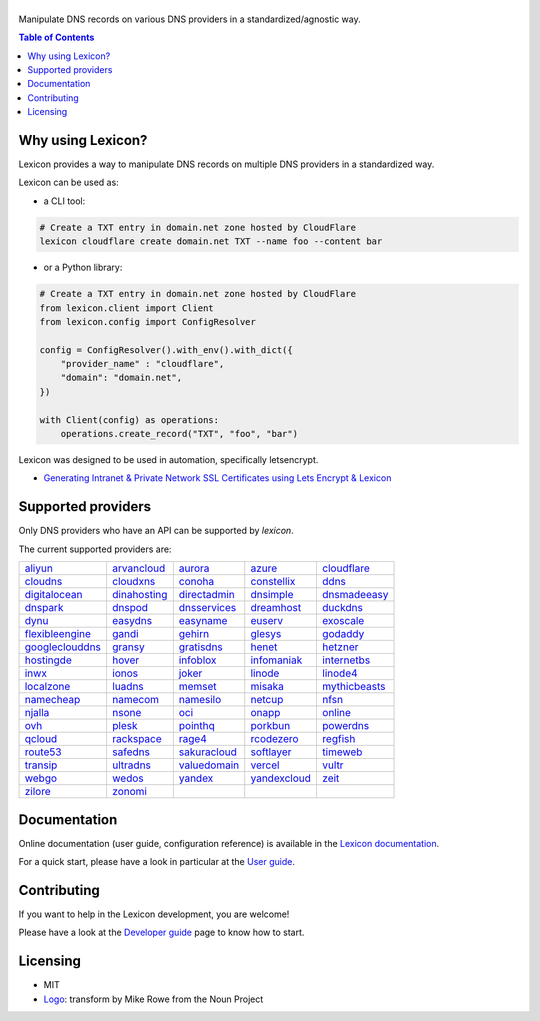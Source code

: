 ============
|logo_named|
============

Manipulate DNS records on various DNS providers in a standardized/agnostic way.

|build_status| |tests_status| |coverage_status| |docker_pulls| |pypy_version| |github_license|

.. |logo_named| image:: https://raw.githubusercontent.com/dns-lexicon/dns-lexicon/main/docs/images/logo_named.svg
    :alt: Lexicon
.. |build_status| image:: https://img.shields.io/github/actions/workflow/status/dns-lexicon/dns-lexicon/main.yml?style=flat-square
    :target: https://github.com/dns-lexicon/dns-lexicon/actions/workflows/main.yml
.. |tests_status| image:: https://img.shields.io/endpoint?url=https%3A%2F%2Fgist.githubusercontent.com%2Fadferrand%2F5985ab4d62747586f12b0700a0107640%2Fraw%2Ftest_badge.json&style=flat-square
    :target: https://github.com/dns-lexicon/dns-lexicon/actions/workflows/test-results.yml
.. |coverage_status| image:: https://img.shields.io/coverallsCoverage/github/dns-lexicon/dns-lexicon?branch=main&style=flat-square
    :target: https://coveralls.io/github/dns-lexicon/dns-lexicon?branch=main
.. |docker_pulls| image:: https://img.shields.io/docker/pulls/analogj/lexicon?style=flat-square
    :target: https://hub.docker.com/r/analogj/lexicon
.. |pypy_version| image:: https://img.shields.io/pypi/v/dns-lexicon?style=flat-square
    :target: https://pypi.python.org/pypi/dns-lexicon
.. |github_license| image:: https://img.shields.io/github/license/dns-lexicon/dns-lexicon?style=flat-square&color=blueviolet
    :target: https://github.com/dns-lexicon/dns-lexicon/blob/master/LICENSE

.. contents:: Table of Contents
   :local:

.. tag: intro-begin

Why using Lexicon?
==================

Lexicon provides a way to manipulate DNS records on multiple DNS providers in a standardized way.

Lexicon can be used as:

- a CLI tool:

.. code-block:: bash

    # Create a TXT entry in domain.net zone hosted by CloudFlare
    lexicon cloudflare create domain.net TXT --name foo --content bar

- or a Python library:

.. code-block:: python

    # Create a TXT entry in domain.net zone hosted by CloudFlare
    from lexicon.client import Client
    from lexicon.config import ConfigResolver

    config = ConfigResolver().with_env().with_dict({
        "provider_name" : "cloudflare",
        "domain": "domain.net",
    })

    with Client(config) as operations:
        operations.create_record("TXT", "foo", "bar")

Lexicon was designed to be used in automation, specifically letsencrypt.

* `Generating Intranet & Private Network SSL Certificates using Lets Encrypt & Lexicon <http://blog.thesparktree.com/post/138999997429/generating-intranet-and-private-network-ssl>`_

Supported providers
===================

Only DNS providers who have an API can be supported by `lexicon`.

The current supported providers are:

..
  This section is autogenerated and should not been modified directly.
  However you should add a reference to the provider API in the list below,
  using the following syntax: .. _provider: URL_API

.. tag: providers-table-begin

+-----------------+-----------------+-----------------+-----------------+-----------------+
| aliyun_         | arvancloud_     | aurora_         | azure_          | cloudflare_     |
+-----------------+-----------------+-----------------+-----------------+-----------------+
| cloudns_        | cloudxns_       | conoha_         | constellix_     | ddns_           |
+-----------------+-----------------+-----------------+-----------------+-----------------+
| digitalocean_   | dinahosting_    | directadmin_    | dnsimple_       | dnsmadeeasy_    |
+-----------------+-----------------+-----------------+-----------------+-----------------+
| dnspark_        | dnspod_         | dnsservices_    | dreamhost_      | duckdns_        |
+-----------------+-----------------+-----------------+-----------------+-----------------+
| dynu_           | easydns_        | easyname_       | euserv_         | exoscale_       |
+-----------------+-----------------+-----------------+-----------------+-----------------+
| flexibleengine_ | gandi_          | gehirn_         | glesys_         | godaddy_        |
+-----------------+-----------------+-----------------+-----------------+-----------------+
| googleclouddns_ | gransy_         | gratisdns_      | henet_          | hetzner_        |
+-----------------+-----------------+-----------------+-----------------+-----------------+
| hostingde_      | hover_          | infoblox_       | infomaniak_     | internetbs_     |
+-----------------+-----------------+-----------------+-----------------+-----------------+
| inwx_           | ionos_          | joker_          | linode_         | linode4_        |
+-----------------+-----------------+-----------------+-----------------+-----------------+
| localzone_      | luadns_         | memset_         | misaka_         | mythicbeasts_   |
+-----------------+-----------------+-----------------+-----------------+-----------------+
| namecheap_      | namecom_        | namesilo_       | netcup_         | nfsn_           |
+-----------------+-----------------+-----------------+-----------------+-----------------+
| njalla_         | nsone_          | oci_            | onapp_          | online_         |
+-----------------+-----------------+-----------------+-----------------+-----------------+
| ovh_            | plesk_          | pointhq_        | porkbun_        | powerdns_       |
+-----------------+-----------------+-----------------+-----------------+-----------------+
| qcloud_         | rackspace_      | rage4_          | rcodezero_      | regfish_        |
+-----------------+-----------------+-----------------+-----------------+-----------------+
| route53_        | safedns_        | sakuracloud_    | softlayer_      | timeweb_        |
+-----------------+-----------------+-----------------+-----------------+-----------------+
| transip_        | ultradns_       | valuedomain_    | vercel_         | vultr_          |
+-----------------+-----------------+-----------------+-----------------+-----------------+
| webgo_          | wedos_          | yandex_         | yandexcloud_    | zeit_           |
+-----------------+-----------------+-----------------+-----------------+-----------------+
| zilore_         | zonomi_         |                 |                 |                 |
+-----------------+-----------------+-----------------+-----------------+-----------------+

.. tag: providers-table-end

.. _aliyun: https://help.aliyun.com/document_detail/29739.html
.. _arvancloud: https://www.arvancloud.ir/api/cdn/4.0
.. _aurora: https://www.pcextreme.com/aurora/dns
.. _azure: https://docs.microsoft.com/en-us/rest/api/dns/
.. _cloudflare: https://api.cloudflare.com/#endpoints
.. _cloudns: https://www.cloudns.net/wiki/article/56/
.. _cloudxns: https://www.cloudxns.net/support/lists/cid/17.html
.. _conoha: https://www.conoha.jp/docs/
.. _constellix: https://api-docs.constellix.com/?version=latest
.. _ddns: https://www.rfc-editor.org/rfc/rfc2136
.. _digitalocean: https://developers.digitalocean.com/documentation/v2/#create-a-new-domain
.. _dinahosting: https://en.dinahosting.com/api
.. _directadmin: https://www.directadmin.com/features.php?id=504
.. _dnsimple: https://developer.dnsimple.com/v2/
.. _dnsmadeeasy: https://api-docs.dnsmadeeasy.com/?version=latest
.. _dnspark: https://dnspark.zendesk.com/entries/31210577-rest-api-dns-documentation
.. _dnspod: https://support.dnspod.cn/support/api
.. _dnsservices: https://dns.services/userapi
.. _dreamhost: https://help.dreamhost.com/hc/en-us/articles/217560167-api_overview
.. _duckdns: https://www.duckdns.org/spec.jsp
.. _dynu: https://www.dynu.com/support/api
.. _easydns: http://docs.sandbox.rest.easydns.net/
.. _easyname: https://www.easyname.com/en
.. _euserv: https://support.euserv.com/api-doc/
.. _exoscale: https://community.exoscale.com/documentation/dns/api/
.. _flexibleengine: https://registry.terraform.io/providers/FlexibleEngineCloud/flexibleengine/latest/docs/data-sources/dns_zone_v2
.. _gandi: http://doc.livedns.gandi.net/
.. _gehirn: https://support.gehirn.jp/apidocs/gis/dns/index.html
.. _glesys: https://github.com/glesys/api/wiki/
.. _godaddy: https://developer.godaddy.com/getstarted#access
.. _googleclouddns: https://cloud.google.com/dns/api/v1/
.. _gransy: https://subreg.cz/manual/
.. _gratisdns:
.. _henet: https://dns.he.net/
.. _hetzner: https://dns.hetzner.com/api-docs/
.. _hostingde:
.. _hover: https://www.hover.com/
.. _infoblox: https://docs.infoblox.com/display/ilp/infoblox+documentation+portal
.. _infomaniak: https://www.infomaniak.com
.. _internetbs: https://internetbs.net/resellerregistrardomainnameapi
.. _inwx: https://www.inwx.de/en/offer/api
.. _ionos: https://developer.hosting.ionos.de/docs/dns
.. _joker: https://joker.com/faq/index.php?action=show&cat=39
.. _linode: https://www.linode.com/api/dns
.. _linode4: https://developers.linode.com/api/docs/v4#tag/domains
.. _localzone:
.. _luadns: http://www.luadns.com/api.html
.. _memset: https://www.memset.com/apidocs/methods_dns.html
.. _misaka: https://misaka.io/dns/
.. _mythicbeasts: https://www.mythic-beasts.com/support/api/dnsv2
.. _namecheap: https://www.namecheap.com/support/api/methods.aspx
.. _namecom: https://www.name.com/api-docs
.. _namesilo: https://www.namesilo.com/api_reference.php
.. _netcup: https://ccp.netcup.net/run/webservice/servers/endpoint.php
.. _nfsn:
.. _njalla: https://njal.la/api/
.. _nsone: https://ns1.com/api/
.. _oci: https://docs.oracle.com/en-us/iaas/Content/DNS/home.htm
.. _onapp: https://docs.onapp.com/display/55api/onapp+5.5+api+guide
.. _online:
.. _ovh: https://api.ovh.com/
.. _plesk: https://docs.plesk.com/en-us/onyx/api-rpc/about-xml-api.28709/
.. _pointhq: https://pointhq.com/api/docs
.. _porkbun: https://kb.porkbun.com/article/190-getting-started-with-the-porkbun-dns-api
.. _powerdns: https://doc.powerdns.com/md/httpapi/api_spec/
.. _qcloud: https://cloud.tencent.com/document/product/1427/56194
.. _rackspace: https://developer.rackspace.com/docs/cloud-dns/v1/developer-guide/
.. _rage4: https://gbshouse.uservoice.com/knowledgebase/articles/109834-rage4-dns-developers-api
.. _rcodezero: https://my.rcodezero.at/api-doc
.. _regfish: https://regfish.readme.io/
.. _route53: https://docs.aws.amazon.com/route53/latest/apireference/welcome.html
.. _safedns: https://developers.ukfast.io/documentation/safedns
.. _sakuracloud: https://developer.sakura.ad.jp/cloud/api/1.1/
.. _softlayer: https://sldn.softlayer.com/article/rest#http_request_types
.. _timeweb: https://timeweb.cloud/api-docs
.. _transip: https://api.transip.nl/rest/docs.html
.. _ultradns: https://ultra-portalstatic.ultradns.com/static/docs/rest-api_user_guide.pdf
.. _valuedomain: https://www.value-domain.com/service/api/
.. _vercel: https://vercel.com/docs/api#endpoints/dns
.. _vultr: https://www.vultr.com/api/#tag/dns
.. _webgo: https://www.webgo.de/
.. _wedos: https://www.wedos.com/cs/
.. _yandex: https://yandex.com/dev/domain/doc/reference/dns-add.html
.. _yandexcloud: https://cloud.yandex.com/en/docs/dns/api-ref/DnsZone/
.. _zeit:
.. _zilore: https://zilore.com/en/help/api
.. _zonomi: http://zonomi.com/app/dns/dyndns.jsp

.. tag: intro-end

Documentation
=============

Online documentation (user guide, configuration reference) is available in the `Lexicon documentation`_.

For a quick start, please have a look in particular at the `User guide`_.

.. _Lexicon documentation: https://dns-lexicon.readthedocs.io
.. _User guide: https://dns-lexicon.readthedocs.io/en/latest/user_guide.html

Contributing
============

If you want to help in the Lexicon development, you are welcome!

Please have a look at the `Developer guide`_ page to know how to start.

.. _Developer guide: https://dns-lexicon.readthedocs.io/en/latest/developer_guide.html

Licensing
=========

- MIT
- Logo_: transform by Mike Rowe from the Noun Project

.. _Logo: https://thenounproject.com/term/transform/397964
